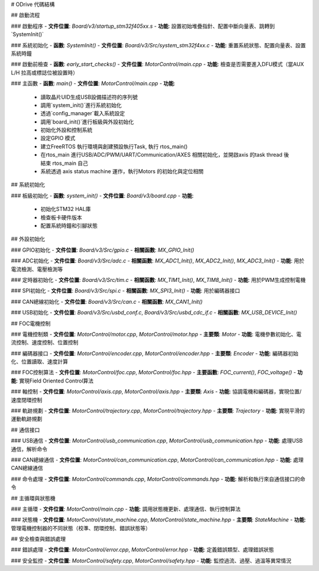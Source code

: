 # ODrive 代碼結構

## 啟動流程

### 啟動程序
- **文件位置**: `Board/v3/startup_stm32f405xx.s`
- **功能**: 設置初始堆疊指針、配置中斷向量表、跳轉到`SystemInit()`

### 系統初始化
- **函數**: `SystemInit()`
- **文件位置**: `Board/v3/Src/system_stm32f4xx.c`
- **功能**: 重置系統狀態、配置向量表、設置系統時鐘

### 啟動前檢查
- **函數**: `early_start_checks()`
- **文件位置**: `MotorControl/main.cpp`
- **功能**: 檢查是否需要進入DFU模式（當AUX L/H 拉高或標誌位被設置時）

### 主函數
- **函數**: `main()`
- **文件位置**: `MotorControl/main.cpp`
- **功能**:
  - 讀取晶片UID生成USB設備描述符的序列號
  - 調用`system_init()`進行系統初始化
  - 透過`config_manager`載入系統設定
  - 調用`board_init()`進行板級與外設初始化
  - 初始化外設和控制系統
  - 設定GPIO 模式
  - 建立FreeRTOS 執行環境與創建預設執行Task, 執行 rtos_main()
  - 在rtos_main 進行USB/ADC/PWM/UART/Communication/AXES 相關初始化，並開啟axis 的task thread 後結束 rtos_main 自己
  - 系統透過 axis status machine 運作，執行Motors 的初始化與定位相關

## 系統初始化

### 板級初始化
- **函數**: `system_init()`
- **文件位置**: `Board/v3/board.cpp`
- **功能**:
  - 初始化STM32 HAL庫
  - 檢查板卡硬件版本
  - 配置系統時鐘和引腳狀態

## 外設初始化

### GPIO初始化
- **文件位置**: `Board/v3/Src/gpio.c`
- **相關函數**: `MX_GPIO_Init()`

### ADC初始化
- **文件位置**: `Board/v3/Src/adc.c`
- **相關函數**: `MX_ADC1_Init()`, `MX_ADC2_Init()`, `MX_ADC3_Init()`
- **功能**: 用於電流檢測、電壓檢測等

### 定時器初始化
- **文件位置**: `Board/v3/Src/tim.c`
- **相關函數**: `MX_TIM1_Init()`, `MX_TIM8_Init()`
- **功能**: 用於PWM生成控制電機

### SPI初始化
- **文件位置**: `Board/v3/Src/spi.c`
- **相關函數**: `MX_SPI3_Init()`
- **功能**: 用於編碼器接口

### CAN總線初始化
- **文件位置**: `Board/v3/Src/can.c`
- **相關函數**: `MX_CAN1_Init()`

### USB初始化
- **文件位置**: `Board/v3/Src/usbd_conf.c`, `Board/v3/Src/usbd_cdc_if.c`
- **相關函數**: `MX_USB_DEVICE_Init()`

## FOC電機控制

### 電機控制類
- **文件位置**: `MotorControl/motor.cpp`, `MotorControl/motor.hpp`
- **主要類**: `Motor`
- **功能**: 電機參數初始化、電流控制、速度控制、位置控制

### 編碼器接口
- **文件位置**: `MotorControl/encoder.cpp`, `MotorControl/encoder.hpp`
- **主要類**: `Encoder`
- **功能**: 編碼器初始化、位置讀取、速度計算

### FOC控制算法
- **文件位置**: `MotorControl/foc.cpp`, `MotorControl/foc.hpp`
- **主要函數**: `FOC_current()`, `FOC_voltage()`
- **功能**: 實現Field Oriented Control算法

### 軸控制
- **文件位置**: `MotorControl/axis.cpp`, `MotorControl/axis.hpp`
- **主要類**: `Axis`
- **功能**: 協調電機和編碼器，實現位置/速度閉環控制

### 軌跡規劃
- **文件位置**: `MotorControl/trajectory.cpp`, `MotorControl/trajectory.hpp`
- **主要類**: `Trajectory`
- **功能**: 實現平滑的運動軌跡規劃

## 通信接口

### USB通信
- **文件位置**: `MotorControl/usb_communication.cpp`, `MotorControl/usb_communication.hpp`
- **功能**: 處理USB通信，解析命令

### CAN總線通信
- **文件位置**: `MotorControl/can_communication.cpp`, `MotorControl/can_communication.hpp`
- **功能**: 處理CAN總線通信

### 命令處理
- **文件位置**: `MotorControl/commands.cpp`, `MotorControl/commands.hpp`
- **功能**: 解析和執行來自通信接口的命令

## 主循環與狀態機

### 主循環
- **文件位置**: `MotorControl/main.cpp`
- **功能**: 調用狀態機更新、處理通信、執行控制算法

### 狀態機
- **文件位置**: `MotorControl/state_machine.cpp`, `MotorControl/state_machine.hpp`
- **主要類**: `StateMachine`
- **功能**: 管理電機控制器的不同狀態（校準、閉環控制、錯誤狀態等）

## 安全檢查與錯誤處理

### 錯誤處理
- **文件位置**: `MotorControl/error.cpp`, `MotorControl/error.hpp`
- **功能**: 定義錯誤類型、處理錯誤狀態

### 安全監控
- **文件位置**: `MotorControl/safety.cpp`, `MotorControl/safety.hpp`
- **功能**: 監控過流、過壓、過溫等異常情況
